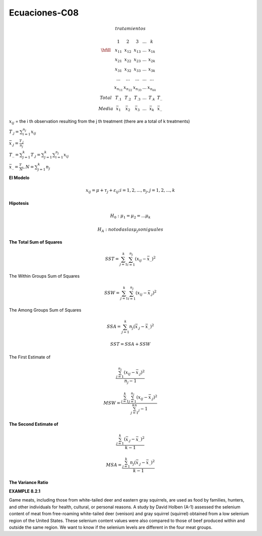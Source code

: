 Ecuaciones-C08
==============

.. math::

   tratamientos

   \begin{matrix}
   & 1 & 2 & 3 & ... & k \\
   \hfill
   & x_{11} & x_{12} & x_{13} & ... & x_{1k} \\
   & x_{21} & x_{22} & x_{23} & ... & x_{2k} \\
   & x_{31} & x_{32} & x_{33} & ... & x_{3k} \\
   & ...    & ...    & ...    & ... & ... \\
   & x_{n_11} & x_{n_22} & x_{n_33} & ... & x_{n_kk} \\
   Total & T_{.1} & T_{.2} &T_{.3} & ...  & T_{.k} & T_{..} \\ 
   Media & \bar{x}_1 &  \bar{x}_2 & \bar{x}_3 & ... &  \bar{x}_k & \bar{x}_{..} 
   \end{matrix}

:math:`x_{ij}` = the i th observation resulting from the j th treatment (there are a total of k treatments)

:math:`T_{.j} = \sum_{i=1}^{n_j} x_{ij}`

:math:`\bar{x}_{.j} = \frac{T_{.j}}{n_j}`

:math:`T_{..} = \sum_{j=1}^k T_{.j} = \sum_{j=1}^k \sum_{i=1}^{n_j} x_{ij}`

:math:`\bar{x}_{..} = \frac{T_{..}}{N}, N = \sum_{j=1}^k n_j`

 
**El Modelo**

.. math::

   x_{ij} = \mu + \tau_j + \varepsilon_{ij} ; i = 1, 2, ..., n_j , j = 1, 2, ..., k

**Hipotesis**

.. math::

   H_0: \mu_1 = \mu_2 = ... \mu_k

   H_A : no todas las \mu_j son iguales

**The Total Sum of Squares**

.. math::

   SST = \sum_{j=1}^k \sum_{i=1}^{n_j} (x_{ij} - \bar{x}_{..})^2

The Within Groups Sum of Squares

.. math::

   SSW = \sum_{j=1}^k \sum_{i=1}^{n_j} (x_{ij} - \bar{x}_{.j})^2

The Among Groups Sum of Squares

.. math::

   SSA = \sum_{j=1}^k n_j  (\bar{x}_{.j} - \bar{x}_{..})^2

.. math::

   SST = SSA + SSW

The First Estimate of

.. math::

   \frac{\sum_{j=1}^{n_j} (x_{ij} - \bar{x}_{.j})^2} {n_j - 1}

.. math::

   MSW = \frac{\sum_{j=1}^k \sum_{j=1}^{n_j} (x_{ij} - \bar{x}_{.j})^2} {\sum_{j=1}^kn_j - 1}


**The Second Estimate of**

.. math::

   \frac{\sum_{j=1}^k (\bar{x}_{.j} - \bar{x}_{..})^2}{k-1}

.. math::

   MSA = \frac{\sum_{j=1}^k n_j (\bar{x}_{.j} - \bar{x}_{..})^2}{k-1}

**The Variance Ratio**

.. image:: tabla8_2_2.png

**EXAMPLE 8.2.1**

Game meats, including those from white-tailed deer and eastern gray squirrels, are
used as food by families, hunters, and other individuals for health, cultural, or personal
reasons. A study by David Holben (A-1) assessed the selenium content of meat
from free-roaming white-tailed deer (venison) and gray squirrel (squirrel) obtained
from a low selenium region of the United States. These selenium content values were
also compared to those of beef produced within and outside the same region. We want
to know if the selenium levels are different in the four meat groups.

